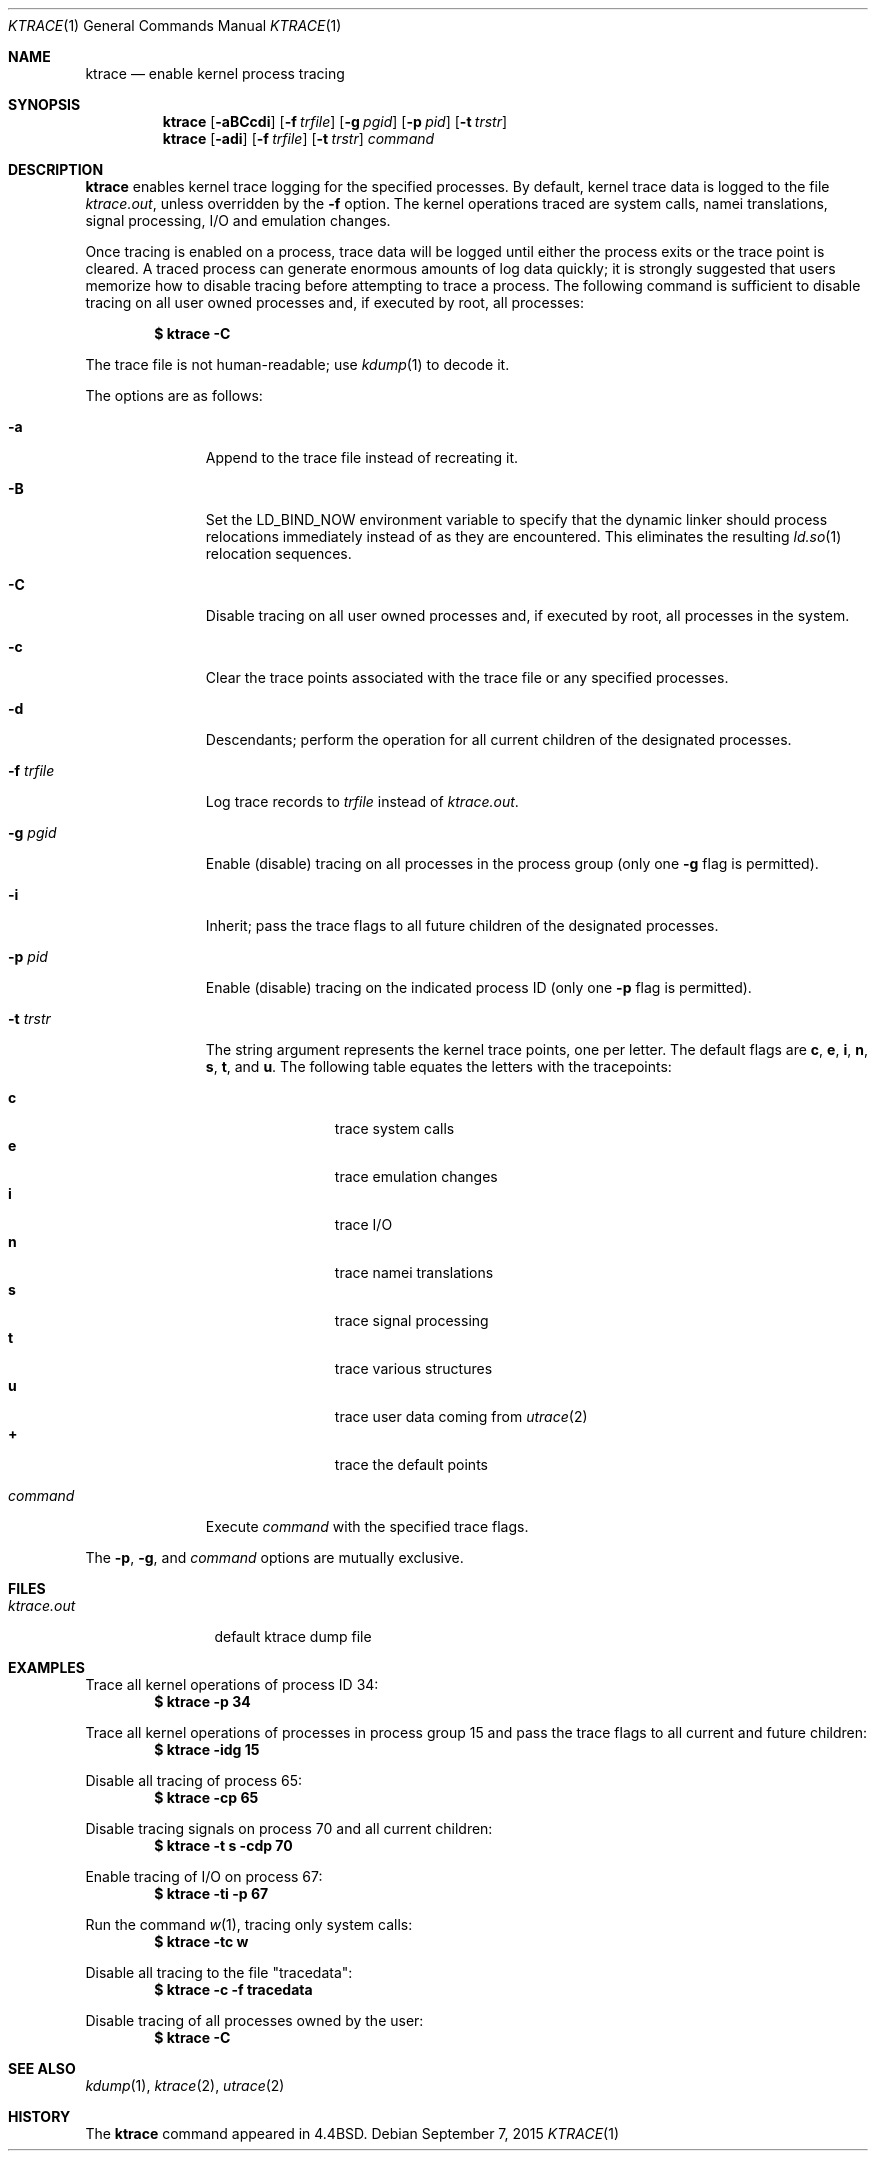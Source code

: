 .\"	$OpenBSD: ktrace.1,v 1.26 2015/09/07 15:38:45 guenther Exp $
.\"
.\" Copyright (c) 1990, 1993
.\"	The Regents of the University of California.  All rights reserved.
.\"
.\" Redistribution and use in source and binary forms, with or without
.\" modification, are permitted provided that the following conditions
.\" are met:
.\" 1. Redistributions of source code must retain the above copyright
.\"    notice, this list of conditions and the following disclaimer.
.\" 2. Redistributions in binary form must reproduce the above copyright
.\"    notice, this list of conditions and the following disclaimer in the
.\"    documentation and/or other materials provided with the distribution.
.\" 3. Neither the name of the University nor the names of its contributors
.\"    may be used to endorse or promote products derived from this software
.\"    without specific prior written permission.
.\"
.\" THIS SOFTWARE IS PROVIDED BY THE REGENTS AND CONTRIBUTORS ``AS IS'' AND
.\" ANY EXPRESS OR IMPLIED WARRANTIES, INCLUDING, BUT NOT LIMITED TO, THE
.\" IMPLIED WARRANTIES OF MERCHANTABILITY AND FITNESS FOR A PARTICULAR PURPOSE
.\" ARE DISCLAIMED.  IN NO EVENT SHALL THE REGENTS OR CONTRIBUTORS BE LIABLE
.\" FOR ANY DIRECT, INDIRECT, INCIDENTAL, SPECIAL, EXEMPLARY, OR CONSEQUENTIAL
.\" DAMAGES (INCLUDING, BUT NOT LIMITED TO, PROCUREMENT OF SUBSTITUTE GOODS
.\" OR SERVICES; LOSS OF USE, DATA, OR PROFITS; OR BUSINESS INTERRUPTION)
.\" HOWEVER CAUSED AND ON ANY THEORY OF LIABILITY, WHETHER IN CONTRACT, STRICT
.\" LIABILITY, OR TORT (INCLUDING NEGLIGENCE OR OTHERWISE) ARISING IN ANY WAY
.\" OUT OF THE USE OF THIS SOFTWARE, EVEN IF ADVISED OF THE POSSIBILITY OF
.\" SUCH DAMAGE.
.\"
.\"	from: @(#)ktrace.1	8.1 (Berkeley) 6/6/93
.\"
.Dd $Mdocdate: September 7 2015 $
.Dt KTRACE 1
.Os
.Sh NAME
.Nm ktrace
.Nd enable kernel process tracing
.Sh SYNOPSIS
.Nm ktrace
.Op Fl aBCcdi
.Op Fl f Ar trfile
.Op Fl g Ar pgid
.Op Fl p Ar pid
.Op Fl t Ar trstr
.Nm ktrace
.Op Fl adi
.Op Fl f Ar trfile
.Op Fl t Ar trstr
.Ar command
.Sh DESCRIPTION
.Nm ktrace
enables kernel trace logging for the specified processes.
By default, kernel trace data is logged to the file
.Pa ktrace.out ,
unless overridden by the
.Fl f
option.
The kernel operations traced are system calls, namei translations,
signal processing, I/O and emulation changes.
.Pp
Once tracing is enabled on a process, trace data will be logged until
either the process exits or the trace point is cleared.
A traced process can generate enormous amounts of log data quickly;
it is strongly suggested that users memorize how to disable tracing before
attempting to trace a process.
The following command is sufficient to disable tracing on all user owned
processes and, if executed by root, all processes:
.Pp
.Dl $ ktrace -C
.Pp
The trace file is not human-readable; use
.Xr kdump 1
to decode it.
.Pp
The options are as follows:
.Bl -tag -width 9n
.It Fl a
Append to the trace file instead of recreating it.
.It Fl B
Set the
.Ev LD_BIND_NOW
environment variable to specify that the dynamic linker should process
relocations immediately instead of as they are encountered.
This eliminates the resulting
.Xr ld.so 1
relocation sequences.
.It Fl C
Disable tracing on all user owned processes and, if executed by root, all
processes in the system.
.It Fl c
Clear the trace points associated with the trace file or any specified
processes.
.It Fl d
Descendants; perform the operation for all current children of the
designated processes.
.It Fl f Ar trfile
Log trace records to
.Ar trfile
instead of
.Pa ktrace.out .
.It Fl g Ar pgid
Enable (disable) tracing on all processes in the process group (only one
.Fl g
flag is permitted).
.It Fl i
Inherit; pass the trace flags to all future children of the designated
processes.
.It Fl p Ar pid
Enable (disable) tracing on the indicated process ID (only one
.Fl p
flag is permitted).
.It Fl t Ar trstr
The string argument represents the kernel trace points, one per letter.
The default flags are
.Cm c ,
.Cm e ,
.Cm i ,
.Cm n ,
.Cm s ,
.Cm t ,
and
.Cm u .
The following table equates the letters with the tracepoints:
.Pp
.Bl -tag -width flag -offset indent -compact
.It Cm c
trace system calls
.It Cm e
trace emulation changes
.It Cm i
trace I/O
.It Cm n
trace namei translations
.It Cm s
trace signal processing
.It Cm t
trace various structures
.It Cm u
trace user data coming from
.Xr utrace 2
.It Cm +
trace the default points
.El
.It Ar command
Execute
.Ar command
with the specified trace flags.
.El
.Pp
The
.Fl p ,
.Fl g ,
and
.Ar command
options are mutually exclusive.
.Sh FILES
.Bl -tag -width ktrace.out -compact
.It Pa ktrace.out
default ktrace dump file
.El
.Sh EXAMPLES
Trace all kernel operations of process ID 34:
.Dl $ ktrace -p 34
.Pp
Trace all kernel operations of processes in process group 15 and
pass the trace flags to all current and future children:
.Dl $ ktrace -idg 15
.Pp
Disable all tracing of process 65:
.Dl $ ktrace -cp 65
.Pp
Disable tracing signals on process 70 and all current children:
.Dl $ ktrace -t s -cdp 70
.Pp
Enable tracing of I/O on process 67:
.Dl $ ktrace -ti -p 67
.Pp
Run the command
.Xr w 1 ,
tracing only system calls:
.Dl $ ktrace -tc w
.Pp
Disable all tracing to the file "tracedata":
.Dl $ ktrace -c -f tracedata
.Pp
Disable tracing of all processes owned by the user:
.Dl $ ktrace -C
.Sh SEE ALSO
.Xr kdump 1 ,
.Xr ktrace 2 ,
.Xr utrace 2
.Sh HISTORY
The
.Nm ktrace
command appeared in
.Bx 4.4 .
